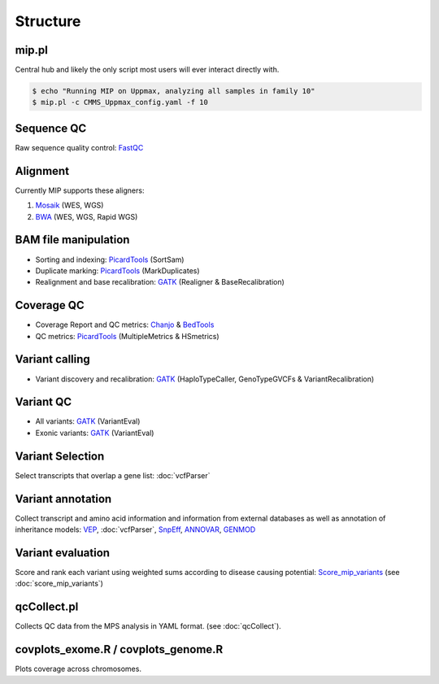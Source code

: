 Structure
=======================================

mip.pl
---------------------------------------
Central hub and likely the only script most users will ever interact directly with.

.. code-block:: console
  
  $ echo "Running MIP on Uppmax, analyzing all samples in family 10"
  $ mip.pl -c CMMS_Uppmax_config.yaml -f 10

Sequence QC
-----------
Raw sequence quality control: `FastQC`_

Alignment
---------
Currently MIP supports these aligners:

#. `Mosaik`_ (WES, WGS)
#. `BWA`_ (WES, WGS, Rapid WGS)

BAM file manipulation
---------------------

- Sorting and indexing: `PicardTools`_ (SortSam)
- Duplicate marking: `PicardTools`_ (MarkDuplicates)
- Realignment and base recalibration: `GATK`_ (Realigner & BaseRecalibration)

Coverage QC
-----------

- Coverage Report and QC metrics: `Chanjo`_ & `BedTools`_
- QC metrics: `PicardTools`_ (MultipleMetrics & HSmetrics)

Variant calling
---------------

- Variant discovery and recalibration: `GATK`_ (HaploTypeCaller, GenoTypeGVCFs & VariantRecalibration)

Variant QC
----------

- All variants: `GATK`_ (VariantEval)
- Exonic variants: `GATK`_ (VariantEval)


Variant Selection
-----------------
Select transcripts that overlap a gene list: :doc:`vcfParser`

Variant annotation
------------------
Collect transcript and amino acid information and information from external 
databases as well as annotation of inheritance models: `VEP`_, :doc:`vcfParser`, `SnpEff`_, `ANNOVAR`_, `GENMOD`_


Variant evaluation
---------------------------------------
Score and rank each variant using weighted sums according to disease causing potential: `Score_mip_variants`_
(see :doc:`score_mip_variants`)
  
qcCollect.pl
---------------------------------------
Collects QC data from the MPS analysis in YAML format. (see :doc:`qcCollect`).


covplots_exome.R / covplots_genome.R
---------------------------------------
Plots coverage across chromosomes.

.. _FastQC: http://www.bioinformatics.babraham.ac.uk/projects/fastqc/
.. _Mosaik: https://github.com/wanpinglee/MOSAIK
.. _BWA: http://bio-bwa.sourceforge.net/
.. _SAMtools: http://samtools.sourceforge.net/
.. _PicardTools: http://picard.sourceforge.net/
.. _BedTools: http://bedtools.readthedocs.org/en/latest/
.. _Chanjo: https://chanjo.readthedocs.org/en/latest/
.. _GATK: http://www.broadinstitute.org/gatk/
.. _mip_family_analysis: https://github.com/moonso/Mip_Family_Analysis
.. _VEP: http://www.ensembl.org/info/docs/tools/vep/index.html
.. _SnpEff: http://snpeff.sourceforge.net/
.. _ANNOVAR: http://www.openbioinformatics.org/annovar/
.. _GENMOD: https://github.com/moonso/genmod/
.. _Score_mip_variants: https://github.com/moonso/score_mip_variants